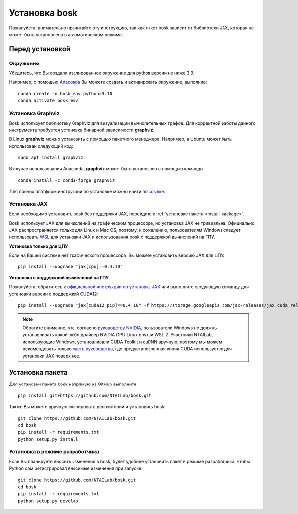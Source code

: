 Установка bosk
==============

Пожалуйста, внимательно прочитайте эту инструкцию, так как пакет bosk зависит от библиотеки JAX,
которая не может быть установлена в автоматическом режиме.

Перед установкой
----------------

Окружение
~~~~~~~~~

Убедитесь, что Вы создали изолированное окружение для python версии не ниже 3.9.

Например, с помощью `Anaconda <https://www.anaconda.com/distribution/>`_
Вы можете создать и активировать окружение, выполнив::

    conda create -n bosk_env python=3.10
    conda activate bosk_env

Установка Graphviz
~~~~~~~~~~~~~~~~~~

Bosk использует библиотеку Graphviz для визуализации вычислительных графов.
Для корректной работы данного инструмента требуется установка бинарной зависимости **graphviz**.


В Linux **graphviz** можно установить с помощью пакетного менеджера. Например,
в Ubuntu может быть использован следующий код::

    sudo apt install graphviz


В случае использования Anaconda, **graphviz** может быть установлен с помощью команды::

    conda install -c conda-forge graphviz


Для прочих платформ инструкции по установке можно найти по `ссылке <https://graphviz.org/download/>`_.

.. _install-jax:

Установка JAX
~~~~~~~~~~~~~

Если необходимо установить bosk без поддержки JAX, перейдите к
:ref:`установке пакета <install-package>`.

Bosk использует JAX для вычислений на графическом процессоре, но установка JAX не тривиальна.
Официально JAX распространяется только для Linux и Mac OS, поэтому, к сожалению,
пользователям Windows следует использовать `WSL <https://docs.microsoft.com/en-us/windows/wsl/about>`_ 
для установки JAX и использования bosk с поддержкой вычислений на ГПУ.

**Установка только для ЦПУ**

Если на Вашей системе нет графического процессора, Вы можете установить версию JAX для ЦПУ::

    pip install --upgrade "jax[cpu]==0.4.10"

**Установка с поддержкой вычислений на ГПУ**

Пожалуйста, обратитесь к `официальной инструкции по установке JAX <https://github.com/google/jax#pip-installation-gpu-cuda-installed-via-pip-easier>`_
или выполните следующую команду для установки версии с поддержкой CUDA12::

    pip install --upgrade "jax[cuda12_pip]==0.4.10" -f https://storage.googleapis.com/jax-releases/jax_cuda_releases.html

.. note::
    Обратите внимание, что, согласно `руководству NVIDIA <https://docs.nvidia.com/cuda/wsl-user-guide/index.html>`_, 
    пользователи Windows не должны устанавливать какой-либо драйвер NVIDIA GPU Linux внутри WSL 2. 
    Участники NTAILab, использующие Windows, установливали CUDA Toolkit и cuDNN вручную,
    поэтому мы можем рекомендовать только `часть руководства <https://github.com/google/jax#pip-installation-gpu-cuda-installed-locally -harder>`_, 
    где предустановленная копия CUDA используется для установки JAX поверх нее.

.. _install-package:

Установка пакета
----------------

Для установки пакета bosk напрямую из GitHub выполните::

    pip install git+https://github.com/NTAILab/bosk.git

Также Вы можете вручную скопировать репозиторий и установить bosk::

    git clone https://github.com/NTAILab/bosk.git
    cd bosk
    pip install -r requirements.txt
    python setup.py install

.. _dev_install:

Установка в режиме разработчика
~~~~~~~~~~~~~~~~~~~~~~~~~~~~~~~

Если Вы планируете вносить изменения в bosk, будет удобнее установить пакет в режиме
разработчика, чтобы Python сам регистрировал вносимые изменения при запуске::

    git clone https://github.com/NTAILab/bosk.git
    cd bosk
    pip install -r requirements.txt
    python setup.py develop
